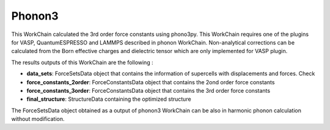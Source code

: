 Phonon3
=======

This WorkChain calculated the 3rd order force constants using phono3py.
This WorkChain requires one of the plugins for VASP, QuantumESPRESSO and LAMMPS described in phonon WorkChain.
Non-analytical corrections can be calculated from the Born effective charges and dielectric tensor which
are only implemented for VASP plugin.

.. function:: PhononPhono3py(structure, ph_settings, es_settings [, optimize=True, use_nac=False, pressure= 0.0, calculate_fc=False])

   :param structure: AiiDA StructureData object that contains the crystal unit cell structure.
   :param ph_settings: AiiDA ParametersData data object that contains the phonopy input parameters.
   :param es_settings: AiiDA ParameterData object that contains the calculator input parameters. These parameters depends on the code used (see workchains/launcher examples)
   :param use_nac (optional): AiiDA BooleanData object. Determines if non-analytical corrections will be included in the phonon calculations. By default this option is False.
   :param optimize (optional): AiiDA BooleanData object. Determines if a crystal unit cell optimization is performed or not before the phonon calculation. By default this option is True.
   :param pressure (optional): AiiDA FloatData object. If optimize is True, this sets the external pressure (in kB) at which the unit cell optimization is preformed. By default this option takes value 0 kB.
   :param calculate_fc (optional): AiiDA BooleanData object. Determines if the 2on and 3rd order force constants are calculated. By default this option is False.


The results outputs of this WorkChain are the following :

* **data_sets**: ForceSetsData object that contains the information of supercells with displacements and forces. Check
* **force_constants_2order**: ForceConstantsData object that contains the 2ond order force constants
* **force_constants_3order**: ForceConstantsData object that contains the 3rd order force constants
* **final_structure**: StructureData containing the optimized structure

The ForceSetsData object obtained as a output of phonon3 WorkChain can be also in harmonic phonon calculation without modification.
